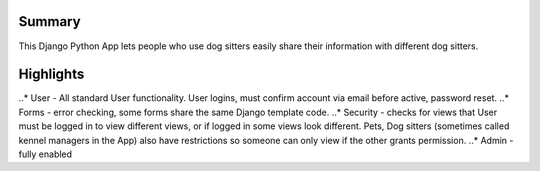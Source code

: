 Summary
-------
This Django Python App lets people who use dog sitters easily share their information with different dog sitters.

Highlights
----------
..* User - All standard User functionality. User logins, must confirm account via email before active, password reset. 
..* Forms - error checking, some forms share the same Django template code.
..* Security - checks for views that User must be logged in to view different views, or if logged in some views look different.  Pets, Dog sitters (sometimes called kennel managers in the App) also have restrictions so someone can only view if the other grants permission.
..* Admin - fully enabled
